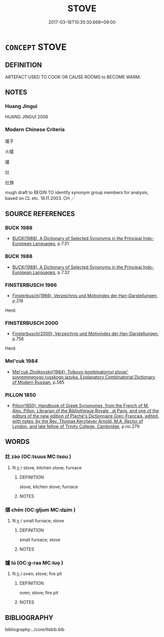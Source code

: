 # -*- mode: mandoku-tls-view -*-
#+TITLE: STOVE
#+DATE: 2017-03-18T10:35:30.668+09:00        
#+STARTUP: content
* =CONCEPT= STOVE
:PROPERTIES:
:CUSTOM_ID: uuid-8252d5e5-7df6-495b-9bf0-5290023ff8b9
:SYNONYM+:  OVEN
:SYNONYM+:  RANGE
:SYNONYM+:  WOOD STOVE
:SYNONYM+:  WOOD-BURNING STOVE
:SYNONYM+:  POTBELLIED STOVE
:SYNONYM+:  FRANKLIN STOVE
:SYNONYM+:  TRADEMARK COLEMAN STOVE
:TR_ZH: 灶
:END:
** DEFINITION

ARTEFACT USED TO COOK OR CAUSE ROOMS to BECOME WARM.

** NOTES

*** Huang Jingui
HUANG JINGUI 2006

*** Modern Chinese Criteria
爐子

火爐

爐

灶

灶頭

rough draft to BEGIN TO identify synonym group members for analysis, based on CL etc. 18.11.2003. CH ／

** SOURCE REFERENCES
*** BUCK 1988
 - [[cite:BUCK-1988][BUCK(1988), A Dictionary of Selected Synonyms in the Principal Indo-European Languages]], p.7.31

*** BUCK 1988
 - [[cite:BUCK-1988][BUCK(1988), A Dictionary of Selected Synonyms in the Principal Indo-European Languages]], p.7.32

*** FINSTERBUSCH 1966
 - [[cite:FINSTERBUSCH-1966][Finsterbusch(1966), Verzeichnis und Motivindex der Han-Darstellungen]], p.216


Herd:

*** FINSTERBUSCH 2000
 - [[cite:FINSTERBUSCH-2000][Finsterbusch(2000), Verzeichnis und Motivindex der Han-Darstellungen]], p.756


Herd:

*** Mel'cuk 1984
 - [[cite:MEL'CUK-1984][Mel'cuk Zholkovskij(1984), Tolkovo-kombinatornyj slovar' sovremmenogo russkogo jazyka. Explanatory Combinatorial Dictionary of Modern Russian]], p.585

*** PILLON 1850
 - [[cite:PILLON-1850][Pillon(1850), Handbook of Greek Synonymes, from the French of M. Alex. Pillon, Librarian of the Bibliothèque Royale , at Paris, and one of the editors of the new edition of Plaché's Dictionnaire Grec-Français, edited, with notes, by the Rev. Thomas Kerchever Arnold, M.A. Rector of Lyndon, and late fellow of Trinity College, Cambridge]], p.no.279

** WORDS
   :PROPERTIES:
   :VISIBILITY: children
   :END:
*** 灶 zào (OC:tsuus MC:tsɑu )
:PROPERTIES:
:CUSTOM_ID: uuid-6f469f82-a466-4d97-a246-7ac5bc2c0aa7
:Char+: 灶(86,3/7) 
:GY_IDS+: uuid-e1514dab-5e36-4d31-8c5d-37668b5fae95
:PY+: zào     
:OC+: tsuus     
:MC+: tsɑu     
:END: 
**** N [[tls:syn-func::#uuid-8717712d-14a4-4ae2-be7a-6e18e61d929b][n]] / stove, kitchen stove; furnace
:PROPERTIES:
:CUSTOM_ID: uuid-3ef228c0-aefb-4850-b79a-78fbcaa58d0e
:WARRING-STATES-CURRENCY: 4
:END:
****** DEFINITION

stove, kitchen stove; furnace

****** NOTES

*** 煁 chén (OC:ɡljum MC:dʑim )
:PROPERTIES:
:CUSTOM_ID: uuid-3400c7ae-97fa-4289-b3a2-0b5954fc527f
:Char+: 煁(86,9/13) 
:GY_IDS+: uuid-49d5a75e-8614-4546-a03b-c756584a388b
:PY+: chén     
:OC+: ɡljum     
:MC+: dʑim     
:END: 
**** N [[tls:syn-func::#uuid-8717712d-14a4-4ae2-be7a-6e18e61d929b][n]] / small furnace; stove
:PROPERTIES:
:CUSTOM_ID: uuid-1cb3d334-48cb-4c71-b637-c4d14075a641
:END:
****** DEFINITION

small furnace; stove

****** NOTES

*** 爐 lú (OC:ɡ-raa MC:luo̝ )
:PROPERTIES:
:CUSTOM_ID: uuid-08752a88-27da-4e61-8889-b69b3733b0c9
:Char+: 爐(86,16/20) 
:GY_IDS+: uuid-3b614ef2-ee97-430a-8e22-744eb77e4fee
:PY+: lú     
:OC+: ɡ-raa     
:MC+: luo̝     
:END: 
**** N [[tls:syn-func::#uuid-8717712d-14a4-4ae2-be7a-6e18e61d929b][n]] / oven; stove; fire pit
:PROPERTIES:
:CUSTOM_ID: uuid-cb3e407f-d6b0-4e6e-a370-3be1656e74de
:END:
****** DEFINITION

oven; stove; fire pit

****** NOTES

** BIBLIOGRAPHY
bibliography:../core/tlsbib.bib
